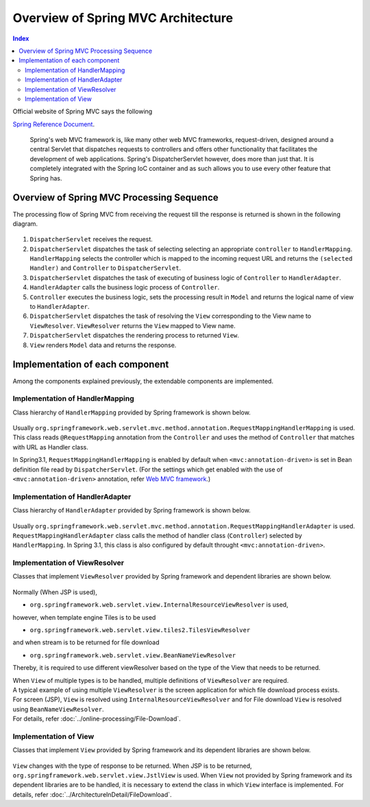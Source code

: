 Overview of Spring MVC Architecture 
--------------------------------

.. contents:: Index
   :local:


Official website of Spring MVC says the following

`Spring Reference Document <http://static.springsource.org/spring/docs/3.2.x/spring-framework-reference/html/mvc.html>`_\ .

     Spring's web MVC framework is, like many other web MVC frameworks, request-driven,
     designed around a central Servlet that dispatches requests to controllers and offers other functionality
     that facilitates the development of web applications. Spring's DispatcherServlet however, does more than just that.
     It is completely integrated with the Spring IoC container and as such allows you to use every other feature that Spring has.

Overview of Spring MVC Processing Sequence
~~~~~~~~~~~~~~~~~~~~~~~~~~~~~~~~~~~~~~~~~~

.. The request processing workflow of the Spring MVC is illustrated in the following diagram.

The processing flow of Spring MVC from receiving the request till the response is returned is shown in the following diagram.

.. figure:: ./images/RequestLifecycle.png
   :alt: request lifecycle
   :width: 80%

1. ``DispatcherServlet`` receives the request.
2. ``DispatcherServlet`` dispatches the task of selecting selecting an appropriate ``controller`` to ``HandlerMapping``. ``HandlerMapping`` selects the controller which is mapped to the incoming request URL and returns the ``(selected Handler)`` and ``Controller`` to ``DispatcherServlet``.
3. ``DispatcherServlet`` dispatches the task of executing of business logic of ``Controller`` to ``HandlerAdapter``.
4. ``HandlerAdapter`` calls the business logic process of ``Controller``.
5. ``Controller`` executes the business logic, sets the processing result in ``Model`` and returns the logical name of view to ``HandlerAdapter``.
6. ``DispatcherServlet`` dispatches the task of resolving the ``View`` corresponding to the View name to ``ViewResolver``. ``ViewResolver`` returns the ``View`` mapped to View name.
7. ``DispatcherServlet`` dispatches the rendering process to returned ``View``.
8. ``View`` renders ``Model`` data and returns the response.

Implementation of each component
~~~~~~~~~~~~~~~~~~~~~~~~~~~~~~~~~

Among the components explained previously, the extendable components are implemented.

Implementation of HandlerMapping
^^^^^^^^^^^^^^^^^^^^^^^^^^^^^^^

Class hierarchy of ``HandlerMapping`` provided by Spring framework is shown below.

.. figure:: ./images/HandlerMapping-Hierarchy.png
   :alt: HandlerMapping Hierarchy


Usually ``org.springframework.web.servlet.mvc.method.annotation.RequestMappingHandlerMapping`` is used. This class reads ``@RequestMapping`` annotation from the ``Controller`` and uses the method of ``Controller`` that matches with URL as Handler class.

In Spring3.1, ``RequestMappingHandlerMapping`` is enabled by default when ``<mvc:annotation-driven>`` is set in Bean definition file read by ``DispatcherServlet``.
(For the settings which get enabled with the use of ``<mvc:annotation-driven>`` annotation, refer
`Web MVC framework <http://static.springsource.org/spring/docs/3.2.x/spring-framework-reference/html/mvc.html#mvc-config-enable>`_\.)


Implementation of HandlerAdapter
^^^^^^^^^^^^^^^^^^^^^^^^^^^^^^^

Class hierarchy of ``HandlerAdapter`` provided by Spring framework is shown below.

.. figure:: ./images/HandlerAdapter-Hierarchy.png
   :alt: HandlerAdapter Hierarchy

Usually ``org.springframework.web.servlet.mvc.method.annotation.RequestMappingHandlerAdapter`` is used.
``RequestMappingHandlerAdapter`` class calls the method of handler class (``Controller``) selected by ``HandlerMapping``.
In Spring 3.1, this class is also configured by default throught ``<mvc:annotation-driven>``.

Implementation of ViewResolver
^^^^^^^^^^^^^^^^^^^^^^^^^^^^^

Classes that implement ``ViewResolver`` provided by Spring framework and dependent libraries are shown below.

.. figure:: ./images/ViewResolver-Hierarchy.jpg
   :alt: ViewResolver Hierarchy

Normally (When JSP is used),

* ``org.springframework.web.servlet.view.InternalResourceViewResolver`` is used, 

however, when template engine Tiles is to be used

* ``org.springframework.web.servlet.view.tiles2.TilesViewResolver`` 

and when stream is to be returned for file download

* ``org.springframework.web.servlet.view.BeanNameViewResolver``

Thereby, it is required to use different viewResolver based on the type of the View that needs to be returned.

| When ``View`` of multiple types is to be handled, multiple definitions of ``ViewResolver`` are required.
| A typical example of using multiple ``ViewResolver`` is the screen application for which file download process exists.
| For screen (JSP), ``View`` is resolved using  ``InternalResourceViewResolver`` and for File download ``View`` is resolved using ``BeanNameViewResolver``.
| For details, refer :doc:`../online-processing/File-Download`.


Implementation of View
^^^^^^^^^^^^^^^^^^^^^

Classes that implement ``View`` provided by Spring framework and its dependent libraries are shown below.

.. figure:: ./images/View-Hierarchy.jpg
   :alt: View Hierarchy

``View`` changes with the type of response to be returned. When JSP is to be returned, ``org.springframework.web.servlet.view.JstlView`` is used.
When ``View`` not provided by Spring framework and its dependent libraries are to be handled, it is necessary to extend the class in which ``View`` interface is implemented.
For details, refer :doc:`../ArchitectureInDetail/FileDownload`.
